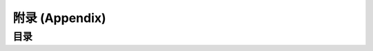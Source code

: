 .. _Appendix:

附录 (Appendix)
==============================================================================


目录
------------------------------------------------------------------------------
.. autotoctree::
    :maxdepth: 1
